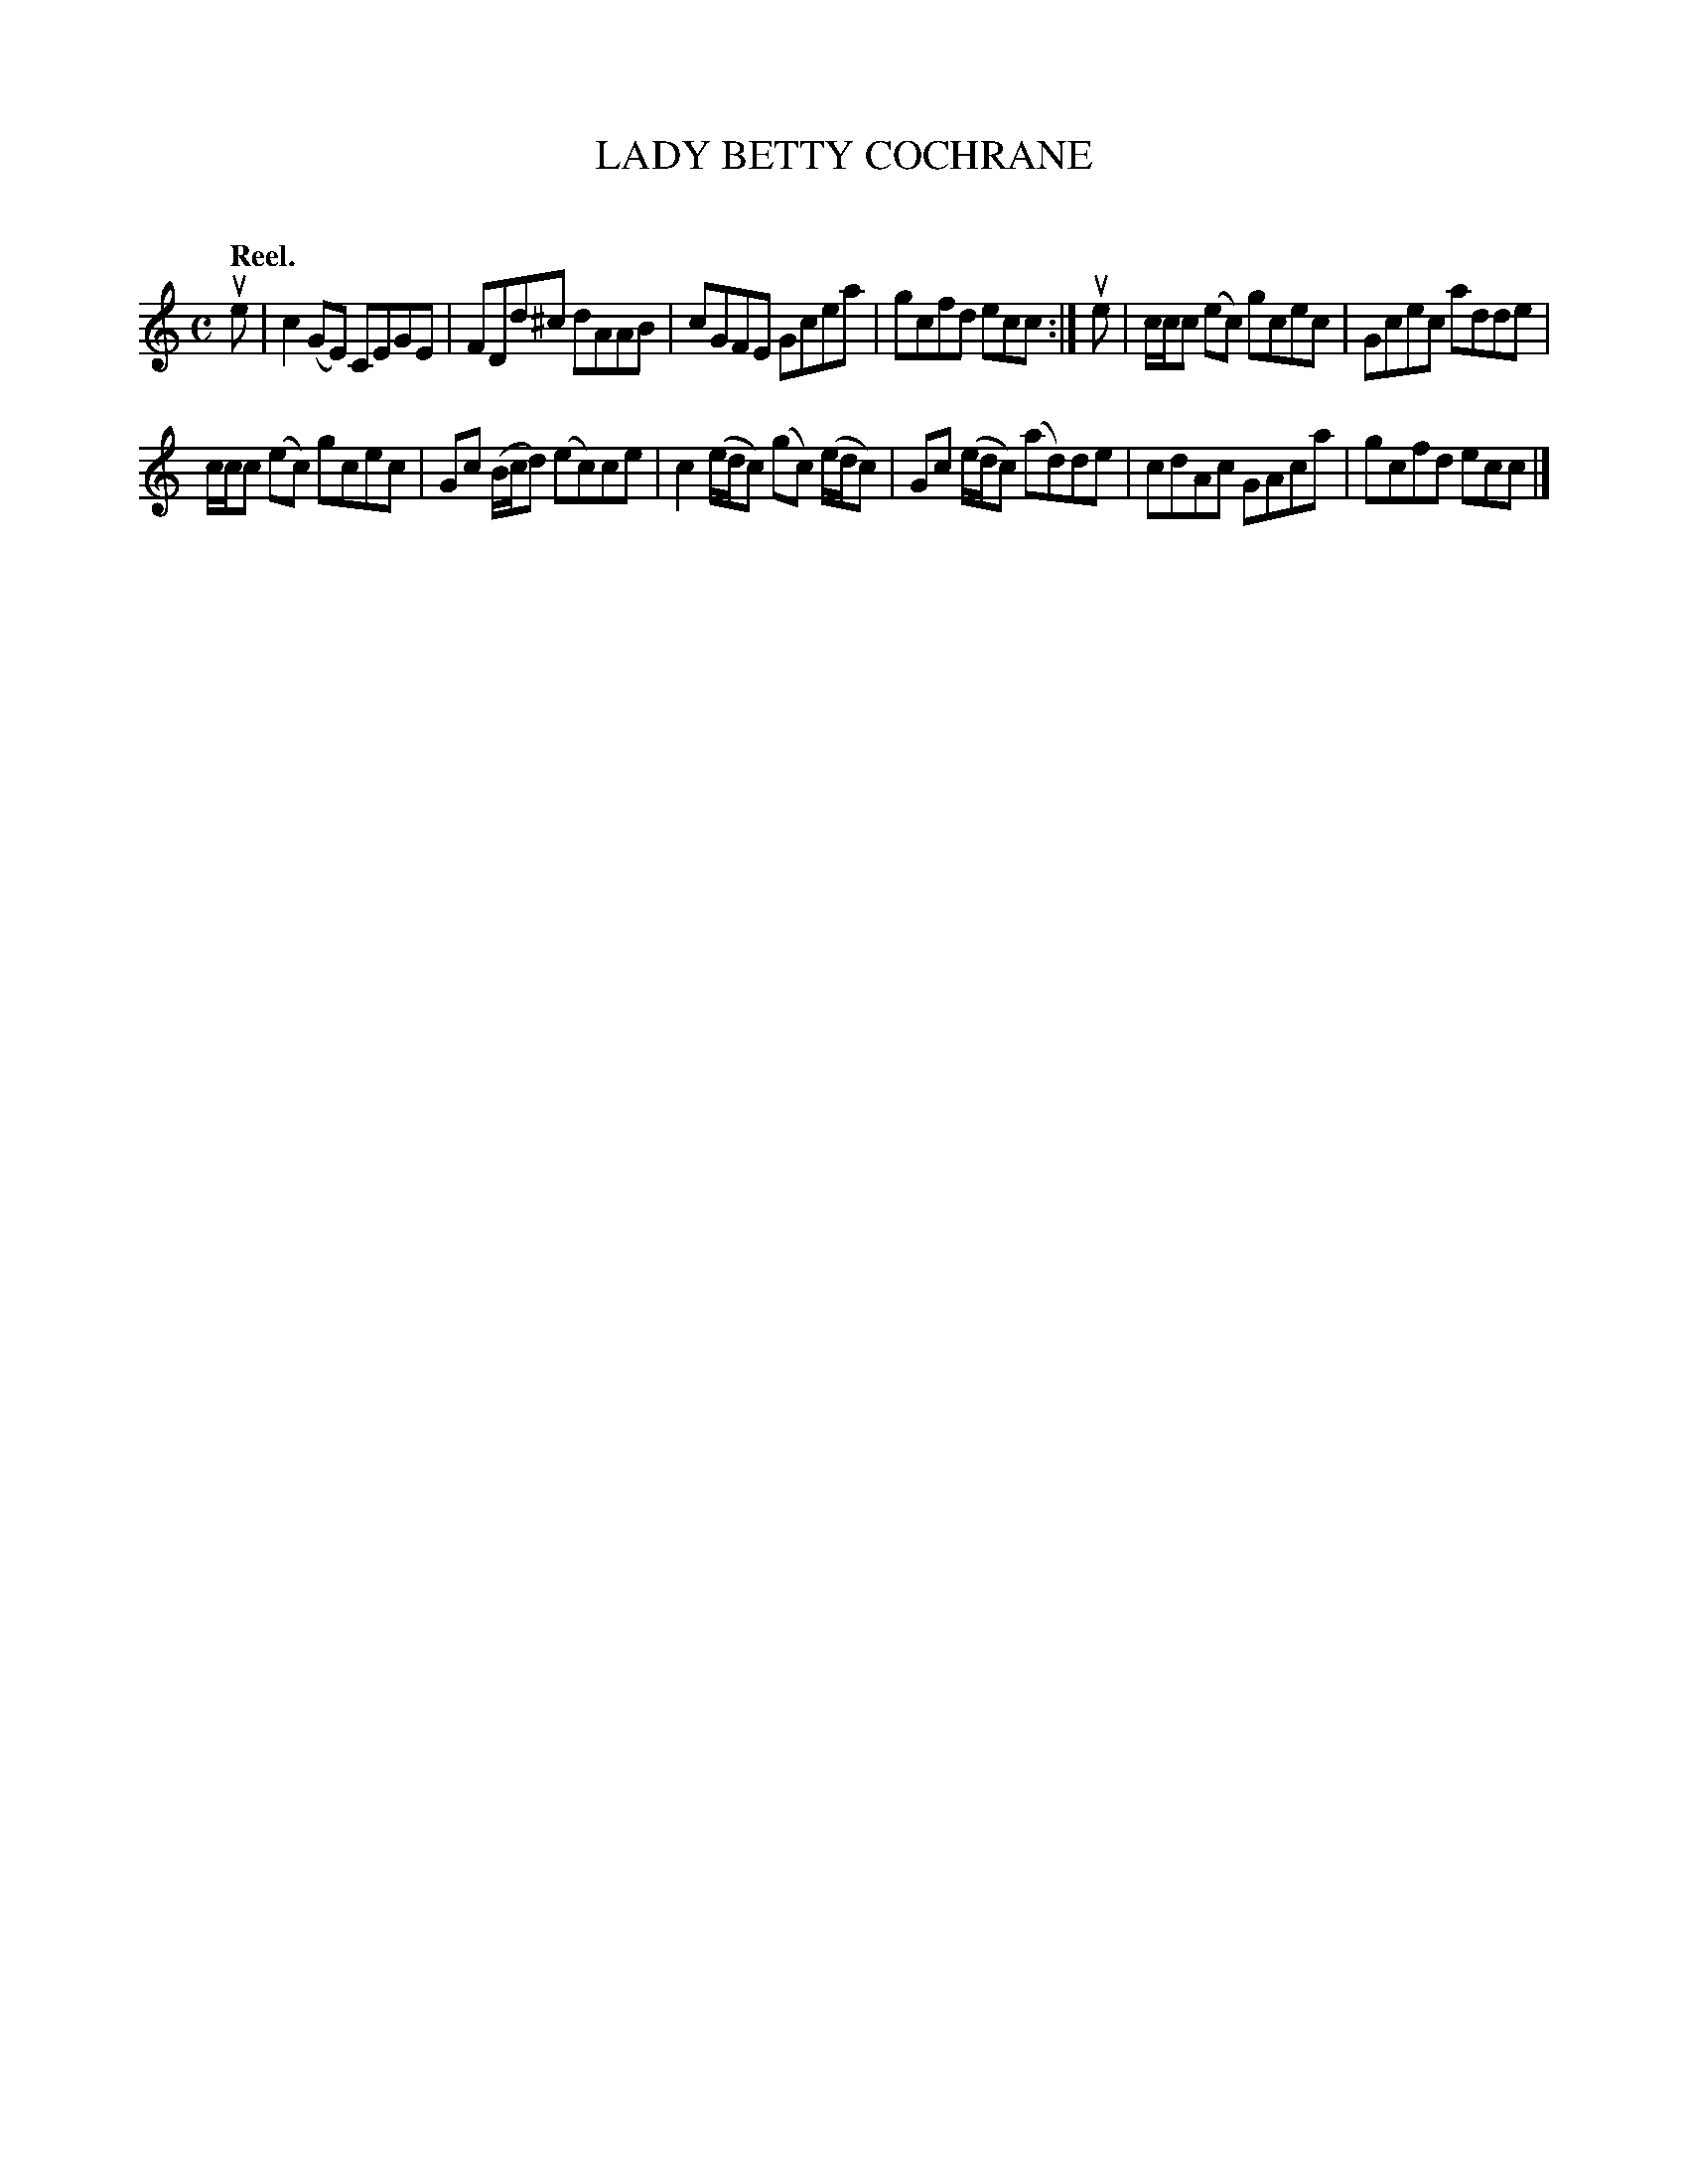 X: 2099
T: LADY BETTY COCHRANE
C:
Q: "Reel."
R: Reel.
%R: reel
B: James Kerr "Merry Melodies" v.2 p.13 #099
Z: 2016 John Chambers <jc:trillian.mit.edu>
M: C
L: 1/8
K: C
ue |\
c2(GE) CEGE | FDd^c dAAB |\
cGFE Gcea | gcfd ecc :|\
ue |\
c/c/c (ec) gcec | Gcec adde |
c/c/c (ec) gcec | Gc (B/c/d) (ec)ce |\
c2 (e/d/c) (gc) (e/d/c) | Gc (e/d/c) (ad)de |\
cdAc GAca | gcfd ecc |]

